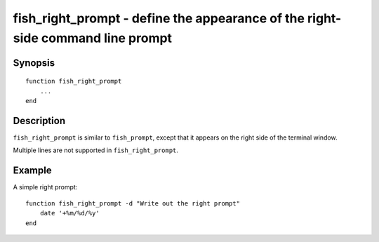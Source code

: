 .. SPDX-FileCopyrightText: © 2012 fish-shell contributors
..
.. SPDX-License-Identifier: GPL-2.0-only

.. _cmd-fish_right_prompt:

fish_right_prompt - define the appearance of the right-side command line prompt
===============================================================================

Synopsis
--------

::

  function fish_right_prompt
      ...
  end


Description
-----------

``fish_right_prompt`` is similar to ``fish_prompt``, except that it appears on the right side of the terminal window.

Multiple lines are not supported in ``fish_right_prompt``.


Example
-------

A simple right prompt:



::

    function fish_right_prompt -d "Write out the right prompt"
        date '+%m/%d/%y'
    end


